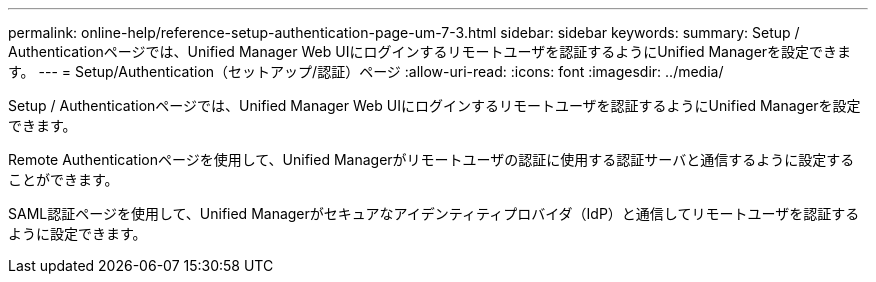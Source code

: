 ---
permalink: online-help/reference-setup-authentication-page-um-7-3.html 
sidebar: sidebar 
keywords:  
summary: Setup / Authenticationページでは、Unified Manager Web UIにログインするリモートユーザを認証するようにUnified Managerを設定できます。 
---
= Setup/Authentication（セットアップ/認証）ページ
:allow-uri-read: 
:icons: font
:imagesdir: ../media/


[role="lead"]
Setup / Authenticationページでは、Unified Manager Web UIにログインするリモートユーザを認証するようにUnified Managerを設定できます。

Remote Authenticationページを使用して、Unified Managerがリモートユーザの認証に使用する認証サーバと通信するように設定することができます。

SAML認証ページを使用して、Unified Managerがセキュアなアイデンティティプロバイダ（IdP）と通信してリモートユーザを認証するように設定できます。

